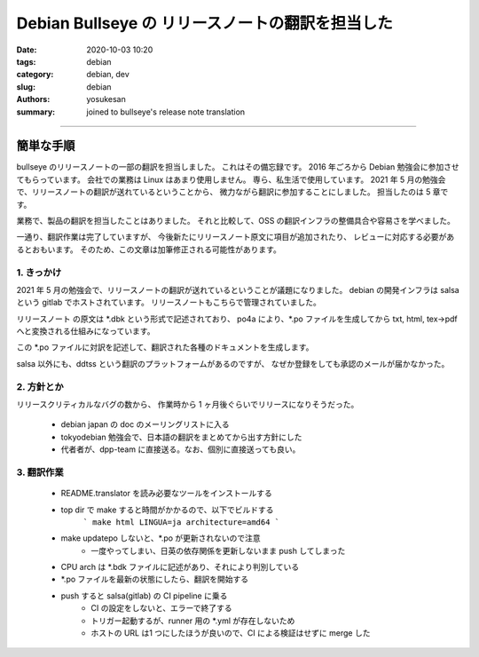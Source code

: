 Debian Bullseye の リリースノートの翻訳を担当した
###############################################################################

:date: 2020-10-03 10:20
:tags: debian
:category: debian, dev
:slug: debian
:authors: yosukesan
:summary: joined to bullseye's release note translation


===============================================================================

簡単な手順
===============================================================================

bullseye のリリースノートの一部の翻訳を担当しました。
これはその備忘録です。
2016 年ごろから Debian 勉強会に参加させてもらっています。
会社での業務は Linux はあまり使用しません。
専ら、私生活で使用しています。
2021 年 5 月の勉強会で、リリースノートの翻訳が送れているということから、
微力ながら翻訳に参加することにしました。
担当したのは 5 章です。

業務で、製品の翻訳を担当したことはありました。
それと比較して、OSS の翻訳インフラの整備具合や容易さを学べました。

一通り、翻訳作業は完了していますが、
今後新たにリリースノート原文に項目が追加されたり、
レビューに対応する必要があるとおもいます。
そのため、この文章は加筆修正される可能性があります。


1. きっかけ
-------------------------------------------------------------------------------
2021 年 5 月の勉強会で、リリースノートの翻訳が送れているということが議題になりました。
debian の開発インフラは salsa という gitlab でホストされています。
リリースノートもこちらで管理されていました。

リリースノート の原文は \*.dbk という形式で記述されており、
po4a により、\*.po ファイルを生成してから txt, html, tex->pdf へと変換される仕組みになっています。

この \*.po ファイルに対訳を記述して、翻訳された各種のドキュメントを生成します。

salsa 以外にも、ddtss という翻訳のプラットフォームがあるのですが、
なぜか登録をしても承認のメールが届かなかった。

2. 方針とか
-------------------------------------------------------------------------------
リリースクリティカルなバグの数から、
作業時から 1 ヶ月後ぐらいでリリースになりそうだった。

    * debian japan の doc のメーリングリストに入る
    * tokyodebian 勉強会で、日本語の翻訳をまとめてから出す方針にした
    * 代者者が、dpp-team に直接送る。なお、個別に直接送っても良い。

3. 翻訳作業
-------------------------------------------------------------------------------
    * README.translator を読み必要なツールをインストールする
    * top dir で make すると時間がかかるので、以下でビルドする
        ```
        make html LINGUA=ja architecture=amd64
        ```
        
    * make updatepo しないと、\*.po が更新されないので注意
        - 一度やってしまい、日英の依存関係を更新しないまま push してしまった
        
    * CPU arch は \*.bdk ファイルに記述があり、それにより判別している
    * \*.po ファイルを最新の状態にしたら、翻訳を開始する
    * push すると salsa(gitlab) の CI pipeline に乗る
        - CI の設定をしないと、エラーで終了する
        - トリガー起動するが、runner  用の \*.yml が存在しないため
        - ホストの URL は1 つにしたほうが良いので、CI による検証はせずに merge した


